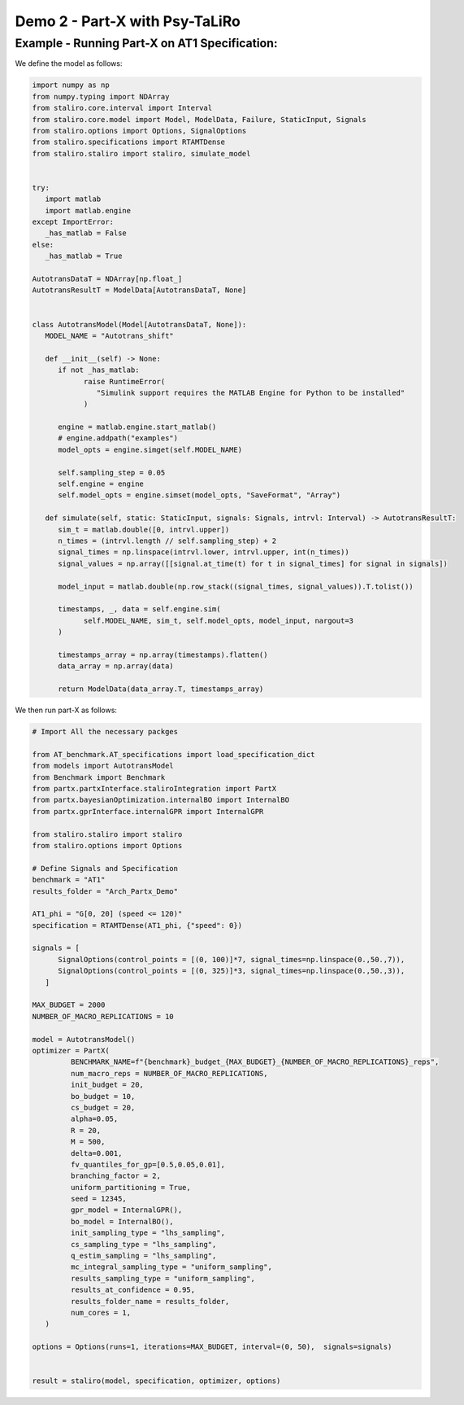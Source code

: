
Demo 2 - Part-X with Psy-TaLiRo
===============================


Example - Running Part-X on AT1 Specification:
------------------------------------------------------

We define the model as follows:

.. code-block:: python

   import numpy as np
   from numpy.typing import NDArray
   from staliro.core.interval import Interval
   from staliro.core.model import Model, ModelData, Failure, StaticInput, Signals
   from staliro.options import Options, SignalOptions
   from staliro.specifications import RTAMTDense
   from staliro.staliro import staliro, simulate_model


   try:
      import matlab
      import matlab.engine
   except ImportError:
      _has_matlab = False
   else:
      _has_matlab = True

   AutotransDataT = NDArray[np.float_]
   AutotransResultT = ModelData[AutotransDataT, None]


   class AutotransModel(Model[AutotransDataT, None]):
      MODEL_NAME = "Autotrans_shift"

      def __init__(self) -> None:
         if not _has_matlab:
               raise RuntimeError(
                  "Simulink support requires the MATLAB Engine for Python to be installed"
               )

         engine = matlab.engine.start_matlab()
         # engine.addpath("examples")
         model_opts = engine.simget(self.MODEL_NAME)

         self.sampling_step = 0.05
         self.engine = engine
         self.model_opts = engine.simset(model_opts, "SaveFormat", "Array")

      def simulate(self, static: StaticInput, signals: Signals, intrvl: Interval) -> AutotransResultT:
         sim_t = matlab.double([0, intrvl.upper])
         n_times = (intrvl.length // self.sampling_step) + 2
         signal_times = np.linspace(intrvl.lower, intrvl.upper, int(n_times))
         signal_values = np.array([[signal.at_time(t) for t in signal_times] for signal in signals])

         model_input = matlab.double(np.row_stack((signal_times, signal_values)).T.tolist())
         
         timestamps, _, data = self.engine.sim(
               self.MODEL_NAME, sim_t, self.model_opts, model_input, nargout=3
         )

         timestamps_array = np.array(timestamps).flatten()
         data_array = np.array(data)

         return ModelData(data_array.T, timestamps_array)


We then run part-X as follows:

.. code-block:: python 

   # Import All the necessary packges
   
   from AT_benchmark.AT_specifications import load_specification_dict
   from models import AutotransModel
   from Benchmark import Benchmark
   from partx.partxInterface.staliroIntegration import PartX
   from partx.bayesianOptimization.internalBO import InternalBO
   from partx.gprInterface.internalGPR import InternalGPR

   from staliro.staliro import staliro
   from staliro.options import Options

   # Define Signals and Specification
   benchmark = "AT1"
   results_folder = "Arch_Partx_Demo"

   AT1_phi = "G[0, 20] (speed <= 120)"
   specification = RTAMTDense(AT1_phi, {"speed": 0})
  
   signals = [
         SignalOptions(control_points = [(0, 100)]*7, signal_times=np.linspace(0.,50.,7)),
         SignalOptions(control_points = [(0, 325)]*3, signal_times=np.linspace(0.,50.,3)),
      ]

   MAX_BUDGET = 2000
   NUMBER_OF_MACRO_REPLICATIONS = 10
   
   model = AutotransModel()
   optimizer = PartX(
            BENCHMARK_NAME=f"{benchmark}_budget_{MAX_BUDGET}_{NUMBER_OF_MACRO_REPLICATIONS}_reps",
            num_macro_reps = NUMBER_OF_MACRO_REPLICATIONS,
            init_budget = 20,
            bo_budget = 10,
            cs_budget = 20,
            alpha=0.05,
            R = 20,
            M = 500,
            delta=0.001,
            fv_quantiles_for_gp=[0.5,0.05,0.01],
            branching_factor = 2,
            uniform_partitioning = True,
            seed = 12345,
            gpr_model = InternalGPR(),
            bo_model = InternalBO(),
            init_sampling_type = "lhs_sampling",
            cs_sampling_type = "lhs_sampling",
            q_estim_sampling = "lhs_sampling",
            mc_integral_sampling_type = "uniform_sampling",
            results_sampling_type = "uniform_sampling",
            results_at_confidence = 0.95,
            results_folder_name = results_folder,
            num_cores = 1,
      )

   options = Options(runs=1, iterations=MAX_BUDGET, interval=(0, 50),  signals=signals)

   
   result = staliro(model, specification, optimizer, options)

